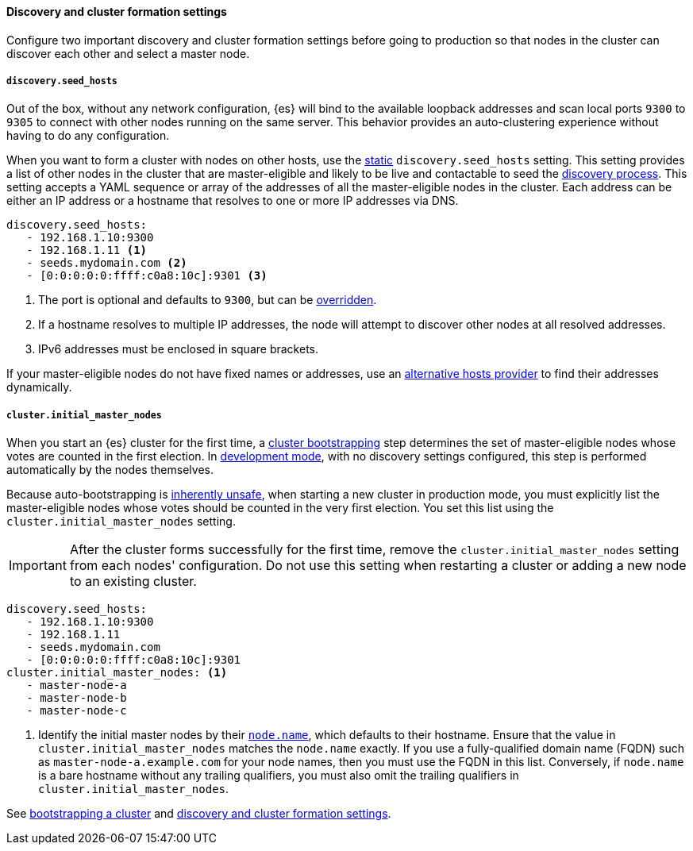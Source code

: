[[discovery-settings]]
[discrete]
==== Discovery and cluster formation settings

Configure two important discovery and cluster formation settings before going
to production so that nodes in the cluster can discover each other and select a
master node.

[discrete]
[[unicast.hosts]]
===== `discovery.seed_hosts`

Out of the box, without any network configuration, {es} will bind to
the available loopback addresses and scan local ports `9300` to `9305` to
connect with other nodes running on the same server. This behavior provides an
auto-clustering experience without having to do any configuration.

When you want to form a cluster with nodes on other hosts, use the
<<static-cluster-setting, static>> `discovery.seed_hosts` setting. This setting
provides a list of other nodes in the cluster
that are master-eligible and likely to be live and contactable to seed
the <<modules-discovery-hosts-providers,discovery process>>. This setting
accepts a YAML sequence or array of the addresses of all the master-eligible
nodes in the cluster. Each address can be either an IP address or a hostname
that resolves to one or more IP addresses via DNS.

[source,yaml]
----
discovery.seed_hosts:
   - 192.168.1.10:9300
   - 192.168.1.11 <1>
   - seeds.mydomain.com <2>
   - [0:0:0:0:0:ffff:c0a8:10c]:9301 <3>
----
<1> The port is optional and defaults to `9300`, but can
    be <<built-in-hosts-providers,overridden>>.
<2> If a hostname resolves to multiple IP addresses, the node will attempt to
    discover other nodes at all resolved addresses.
<3> IPv6 addresses must be enclosed in square brackets.

If your master-eligible nodes do not have fixed names or addresses, use an
<<built-in-hosts-providers,alternative hosts provider>> to find their addresses
dynamically.

[discrete]
[[initial_master_nodes]]
===== `cluster.initial_master_nodes`

When you start an {es} cluster for the first time, a
<<modules-discovery-bootstrap-cluster,cluster bootstrapping>> step
determines the set of master-eligible nodes whose votes are counted in the
first election. In <<dev-vs-prod-mode,development mode>>, with no discovery
settings configured, this step is performed automatically by the nodes
themselves.

Because auto-bootstrapping is <<modules-discovery-quorums,inherently
unsafe>>, when starting a new cluster in production
mode, you must explicitly list the master-eligible nodes whose votes should be
counted in the very first election. You set this list using the
`cluster.initial_master_nodes` setting.

IMPORTANT: After the cluster forms successfully for the first time, remove the `cluster.initial_master_nodes` setting from each nodes'
configuration. Do not use this setting when
restarting a cluster or adding a new node to an existing cluster.

[source,yaml]
--------------------------------------------------
discovery.seed_hosts:
   - 192.168.1.10:9300
   - 192.168.1.11
   - seeds.mydomain.com
   - [0:0:0:0:0:ffff:c0a8:10c]:9301
cluster.initial_master_nodes: <1>
   - master-node-a
   - master-node-b
   - master-node-c
--------------------------------------------------
<1> Identify the initial master nodes by their <<node-name,`node.name`>>, which
defaults to their hostname. Ensure that the value in
`cluster.initial_master_nodes` matches the `node.name` exactly. If you use a
fully-qualified domain name (FQDN) such as `master-node-a.example.com` for your
node names, then you must use the FQDN in this list. Conversely, if `node.name`
is a bare hostname without any trailing qualifiers, you must also omit the
trailing qualifiers in `cluster.initial_master_nodes`.

See <<modules-discovery-bootstrap-cluster,bootstrapping a cluster>> and
<<modules-discovery-settings,discovery and cluster formation settings>>.
